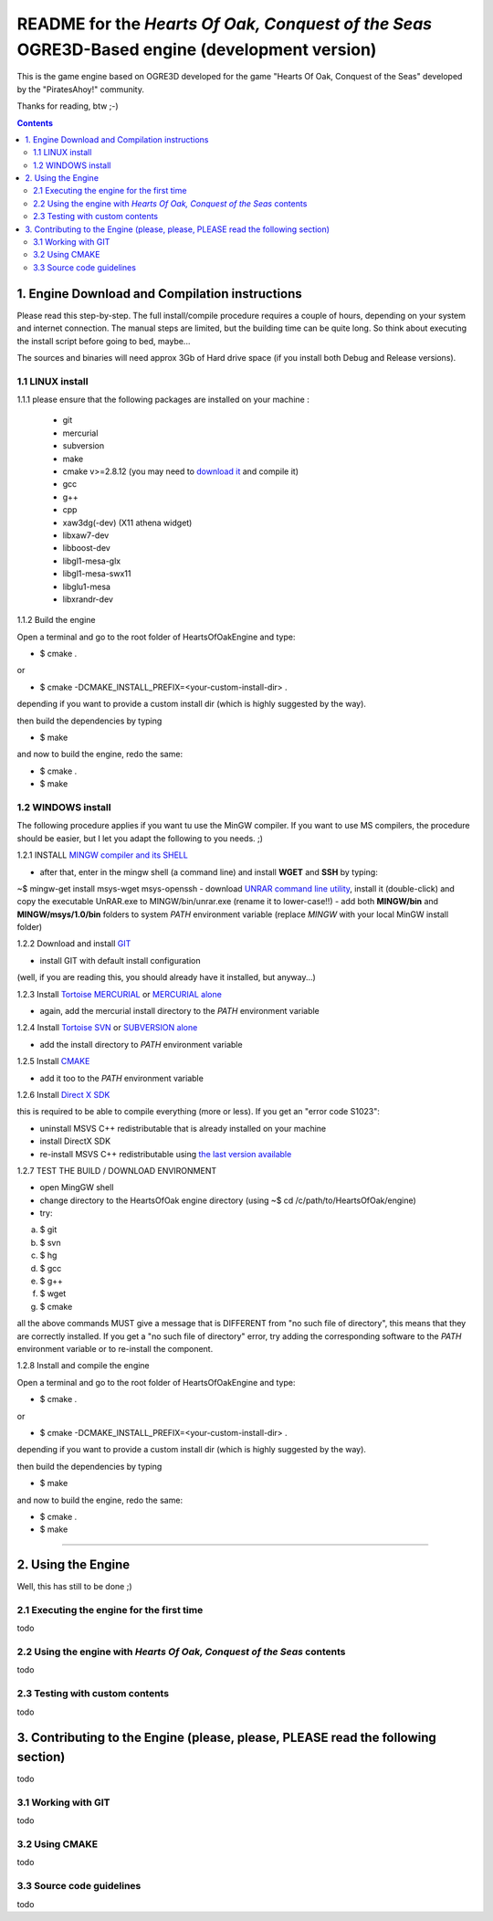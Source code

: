 
==============================================================================================
README for the *Hearts Of Oak, Conquest of the Seas* OGRE3D-Based engine (development version)
==============================================================================================
This is the game engine based on OGRE3D developed for the game "Hearts Of Oak, 
Conquest of the Seas" developed by the "PiratesAhoy!" community.

Thanks for reading, btw ;-)

.. contents::

1. Engine Download and Compilation instructions
===============================================
Please read this step-by-step. The full install/compile procedure requires a couple of hours, depending on your system and internet connection.
The manual steps are limited, but the building time can be quite long. So think about executing the install script before going to bed, maybe...

The sources and binaries will need approx 3Gb of Hard drive space (if you install both Debug and Release versions).

1.1 LINUX install
-----------------

1.1.1 please ensure that the following packages are installed on your machine :

 - git
 - mercurial
 - subversion
 - make
 - cmake v>=2.8.12 (you may need to `download it <http://www.cmake.org/cmake/resources/software.html>`_  and compile it)
 - gcc
 - g++
 - cpp
 - xaw3dg(-dev) (X11 athena widget) 
 - libxaw7-dev 
 - libboost-dev
 - libgl1-mesa-glx
 - libgl1-mesa-swx11
 - libglu1-mesa
 - libxrandr-dev


1.1.2 Build the engine

Open a terminal and go to the root folder of HeartsOfOakEngine and type:

- $ cmake .

or

- $ cmake -DCMAKE_INSTALL_PREFIX=<your-custom-install-dir> .

depending if you want to provide a custom install dir (which is highly suggested by the way). 

then build the dependencies by typing

- $ make

and now to build the engine, redo the same:

- $ cmake .
- $ make 


1.2 WINDOWS install
-------------------

The following procedure applies if you want tu use the MinGW compiler. If you want to use 
MS compilers, the procedure should be easier, but I let you adapt the following to you needs. ;)

1.2.1 INSTALL `MINGW compiler and its SHELL <http://www.mingw.org/>`_

- after that, enter in the mingw shell (a command line) and install **WGET** and **SSH** by typing:

~$ mingw-get install msys-wget msys-openssh
- download `UNRAR command line utility <http://www.rarlab.com/rar/unrarw32.exe>`_, install it (double-click) and copy the executable UnRAR.exe to MINGW/bin/unrar.exe (rename it to lower-case!!)
- add both **MINGW/bin** and **MINGW/msys/1.0/bin** folders to system *PATH* environment variable (replace *MINGW* with your local MinGW install folder)

1.2.2 Download and install `GIT <http://git-scm.com/downloads>`_ 

- install GIT with default install configuration

(well, if you are reading this, you should already have it installed, but anyway...)

1.2.3 Install `Tortoise MERCURIAL <http://tortoisehg.bitbucket.org/download/>`_ or `MERCURIAL alone <http://mercurial.selenic.com/downloads/>`_

- again, add the mercurial install directory to the *PATH* environment variable

1.2.4 Install `Tortoise SVN <http://tortoisesvn.net/downloads.html>`_ or `SUBVERSION alone <http://subversion.apache.org/>`_

- add the install directory to *PATH* environment variable

1.2.5 Install `CMAKE <http://www.cmake.org/cmake/resources/software.html>`_

- add it too to the *PATH* environment variable

1.2.6 Install `Direct X SDK <http://www.microsoft.com/en-us/download/details.aspx?id=6812>`_

this is required to be able to compile everything (more or less). If you get an "error code S1023":

- uninstall MSVS C++ redistributable that is already installed on your machine
- install DirectX SDK
- re-install MSVS C++ redistributable using `the last version available <http://www.microsoft.com/en-us/download/details.aspx?id=26999>`_

1.2.7 TEST THE BUILD / DOWNLOAD ENVIRONMENT

- open MingGW shell 
- change directory to the HeartsOfOak engine directory (using ~$ cd /c/path/to/HeartsOfOak/engine)
- try: 

a) $ git 
b) $ svn
c) $ hg
d) $ gcc
e) $ g++
f) $ wget
g) $ cmake

all the above commands MUST give a message that is DIFFERENT from "no such file of directory", 
this means that they are correctly installed. If you get a "no such file of directory" error, 
try adding the corresponding software to the *PATH* environment variable or to re-install the component.

1.2.8 Install and compile the engine

Open a terminal and go to the root folder of HeartsOfOakEngine and type:

- $ cmake .

or

- $ cmake -DCMAKE_INSTALL_PREFIX=<your-custom-install-dir> .

depending if you want to provide a custom install dir (which is highly suggested by the way). 

then build the dependencies by typing

- $ make

and now to build the engine, redo the same:

- $ cmake .
- $ make 

________________________________________________________________________________________________________


2. Using the Engine
===================
Well, this has still to be done ;)

2.1 Executing the engine for the first time
-------------------------------------------
todo


2.2 Using the engine with *Hearts Of Oak, Conquest of the Seas* contents
------------------------------------------------------------------------
todo

2.3 Testing with custom contents
--------------------------------
todo

3. Contributing to the Engine (please, please, PLEASE read the following section)
=================================================================================
todo

3.1 Working with GIT 
--------------------
todo

3.2 Using CMAKE
---------------
todo

3.3 Source code guidelines 
---------------------------------------------------------------
todo
